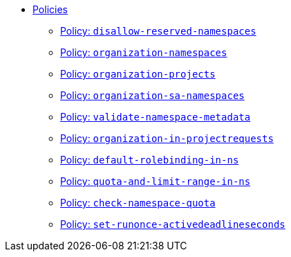 * xref:references/policies/index.adoc[Policies]
** xref:references/policies/02_disallow_reserved_namespaces.adoc[Policy: `disallow-reserved-namespaces`]
** xref:references/policies/02_organization_namespaces.adoc[Policy: `organization-namespaces`]
** xref:references/policies/02_organization_projects.adoc[Policy: `organization-projects`]
** xref:references/policies/02_organization_sa_namespaces.adoc[Policy: `organization-sa-namespaces`]
** xref:references/policies/02_validate_namespace_metadata.adoc[Policy: `validate-namespace-metadata`]
** xref:references/policies/03_projectrequest.adoc[Policy: `organization-in-projectrequests`]
** xref:references/policies/10_generate_default_rolebinding_in_ns.adoc[Policy: `default-rolebinding-in-ns`]
** xref:references/policies/11_generate_quota_limit_range_in_ns.adoc[Policy: `quota-and-limit-range-in-ns`]
** xref:references/policies/12_namespace_quota_per_zone.adoc[Policy: `check-namespace-quota`]
** xref:references/policies/30_set_runonce_activedeadlineseconds.adoc[Policy: `set-runonce-activedeadlineseconds`]

